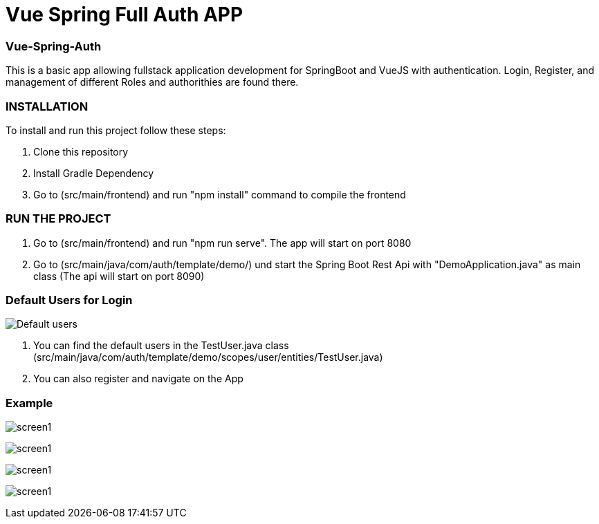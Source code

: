 = Vue Spring Full Auth APP

=== Vue-Spring-Auth

This is a basic app allowing fullstack application development for SpringBoot and VueJS with authentication.
Login, Register, and management of different Roles and authorithies are found there.

=== INSTALLATION

To install and run this project follow these steps:

. Clone this repository

. Install Gradle Dependency

. Go to (src/main/frontend) and  run "npm install" command to compile the frontend

=== RUN THE PROJECT

. Go to (src/main/frontend) and  run "npm run serve". The app will start on port 8080

. Go to (src/main/java/com/auth/template/demo/) und start the Spring Boot Rest Api with "DemoApplication.java" as main class (The api will
start on port 8090)

=== Default Users for Login
image:/images/users.png?raw=true[Default users]

. You can find the default users in the TestUser.java class (src/main/java/com/auth/template/demo/scopes/user/entities/TestUser.java)

. You can also register and navigate on the App


=== Example

image:/images/register.png?raw=true[screen1]

image:/images/login.png?raw=true[screen1]

image:/images/profile.png?raw=true[screen1]

image:/images/front-back.png?raw=true[screen1]
